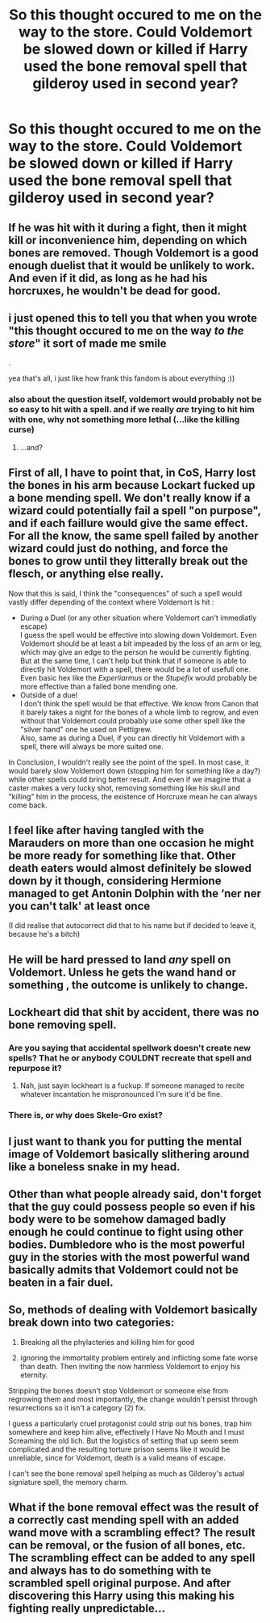 #+TITLE: So this thought occured to me on the way to the store. Could Voldemort be slowed down or killed if Harry used the bone removal spell that gilderoy used in second year?

* So this thought occured to me on the way to the store. Could Voldemort be slowed down or killed if Harry used the bone removal spell that gilderoy used in second year?
:PROPERTIES:
:Author: ikilldeathhasreturn
:Score: 28
:DateUnix: 1620492943.0
:DateShort: 2021-May-08
:FlairText: Discussion
:END:

** If he was hit with it during a fight, then it might kill or inconvenience him, depending on which bones are removed. Though Voldemort is a good enough duelist that it would be unlikely to work. And even if it did, as long as he had his horcruxes, he wouldn't be dead for good.
:PROPERTIES:
:Author: TheLetterJ0
:Score: 17
:DateUnix: 1620493419.0
:DateShort: 2021-May-08
:END:


** i just opened this to tell you that when you wrote "this thought occured to me on the way /to the store/" it sort of made me smile

.

yea that's all, i just like how frank this fandom is about everything :))
:PROPERTIES:
:Author: reguluslove
:Score: 9
:DateUnix: 1620497095.0
:DateShort: 2021-May-08
:END:

*** also about the question itself, voldemort would probably not be so easy to hit with a spell. and if we really /are/ trying to hit him with one, why not something more lethal (...like the killing curse)
:PROPERTIES:
:Author: reguluslove
:Score: 3
:DateUnix: 1620497204.0
:DateShort: 2021-May-08
:END:

**** ...and?
:PROPERTIES:
:Author: iguanaQueen
:Score: 1
:DateUnix: 1620502036.0
:DateShort: 2021-May-08
:END:


** First of all, I have to point that, in CoS, Harry lost the bones in his arm because Lockart fucked up a bone mending spell. We don't really know if a wizard could potentially fail a spell "on purpose", and if each faillure would give the same effect. For all the know, the same spell failed by another wizard could just do nothing, and force the bones to grow until they litterally break out the flesch, or anything else really.

Now that this is said, I think the "consequences" of such a spell would vastly differ depending of the context where Voldemort is hit :

- During a Duel (or any other situation where Voldemort can't immediatly escape)\\
  I guess the spell would be effective into slowing down Voldemort. Even Voldemort should be at least a bit impeaded by the loss of an arm or leg, which may give an edge to the person he would be currently fighting.\\
  But at the same time, I can't help but think that if someone is able to directly hit Voldemort with a spell, there would be a lot of usefull one. Even basic hex like the /Experliarmus/ or the /Stupefix/ would probably be more effective than a failed bone mending one.
- Outside of a duel\\
  I don't think the spell would be that effective. We know from Canon that it barely takes a night for the bones of a whole limb to regrow, and even without that Voldemort could probably use some other spell like the "silver hand" one he used on Pettigrew.\\
  Also, same as during a Duel, if you can directly hit Voldemort with a spell, there will always be more suited one.

In Conclusion, I wouldn't really see the point of the spell. In most case, it would barely slow Voldemort down (stopping him for something like a day?) while other spells could bring better result. And even if we imagine that a caster makes a very lucky shot, removing something like his skull and "killing" him in the process, the existence of Horcruxe mean he can always come back.
:PROPERTIES:
:Author: PlusMortgage
:Score: 9
:DateUnix: 1620505159.0
:DateShort: 2021-May-09
:END:


** I feel like after having tangled with the Marauders on more than one occasion he might be more ready for something like that. Other death eaters would almost definitely be slowed down by it though, considering Hermione managed to get Antonin Dolphin with the ‘ner ner you can't talk' at least once

(I did realise that autocorrect did that to his name but if decided to leave it, because he's a bitch)
:PROPERTIES:
:Author: karigan_g
:Score: 3
:DateUnix: 1620496582.0
:DateShort: 2021-May-08
:END:


** He will be hard pressed to land /any/ spell on Voldemort. Unless he gets the wand hand or something , the outcome is unlikely to change.
:PROPERTIES:
:Author: xshadowfax
:Score: 2
:DateUnix: 1620502514.0
:DateShort: 2021-May-09
:END:


** Lockheart did that shit by accident, there was no bone removing spell.
:PROPERTIES:
:Author: Ravenhunter_
:Score: 1
:DateUnix: 1620503515.0
:DateShort: 2021-May-09
:END:

*** Are you saying that accidental spellwork doesn't create new spells? That he or anybody COULDNT recreate that spell and repurpose it?
:PROPERTIES:
:Author: ikilldeathhasreturn
:Score: 2
:DateUnix: 1620504941.0
:DateShort: 2021-May-09
:END:

**** Nah, just sayin lockheart is a fuckup. If someone managed to recite whatever incantation he mispronounced I'm sure it'd be fine.
:PROPERTIES:
:Author: Ravenhunter_
:Score: 1
:DateUnix: 1620505528.0
:DateShort: 2021-May-09
:END:


*** There is, or why does Skele-Gro exist?
:PROPERTIES:
:Author: mschuster91
:Score: 1
:DateUnix: 1620552025.0
:DateShort: 2021-May-09
:END:


** I just want to thank you for putting the mental image of Voldemort basically slithering around like a boneless snake in my head.
:PROPERTIES:
:Author: hsvh_hp
:Score: 1
:DateUnix: 1620528216.0
:DateShort: 2021-May-09
:END:


** Other than what people already said, don't forget that the guy could possess people so even if his body were to be somehow damaged badly enough he could continue to fight using other bodies. Dumbledore who is the most powerful guy in the stories with the most powerful wand basically admits that Voldemort could not be beaten in a fair duel.
:PROPERTIES:
:Author: I_love_DPs
:Score: 1
:DateUnix: 1620544064.0
:DateShort: 2021-May-09
:END:


** So, methods of dealing with Voldemort basically break down into two categories:

1) Breaking all the phylacteries and killing him for good

2) ignoring the immortality problem entirely and inflicting some fate worse than death. Then inviting the now harmless Voldemort to enjoy his eternity.

Stripping the bones doesn't stop Voldemort or someone else from regrowing them and most importantly, the change wouldn't persist through resurrections so it isn't a category (2) fix.

I guess a particularly cruel protagonist could strip out his bones, trap him somewhere and keep him alive, effectively I Have No Mouth and I must Screaming the old lich. But the logistics of setting that up seem seem complicated and the resulting torture prison seems like it would be unreliable, since for Voldemort, death is a valid means of escape.

I can't see the bone removal spell helping as much as Gilderoy's actual signiature spell, the memory charm.
:PROPERTIES:
:Author: wizzard-of-time
:Score: 1
:DateUnix: 1620552748.0
:DateShort: 2021-May-09
:END:


** What if the bone removal effect was the result of a correctly cast mending spell with an added wand move with a scrambling effect? The result can be removal, or the fusion of all bones, etc. The scrambling effect can be added to any spell and always has to do something with te scrambled spell original purpose. And after discovering this Harry using this making his fighting really unpredictable...
:PROPERTIES:
:Author: Adanor79
:Score: 1
:DateUnix: 1620570834.0
:DateShort: 2021-May-09
:END:
